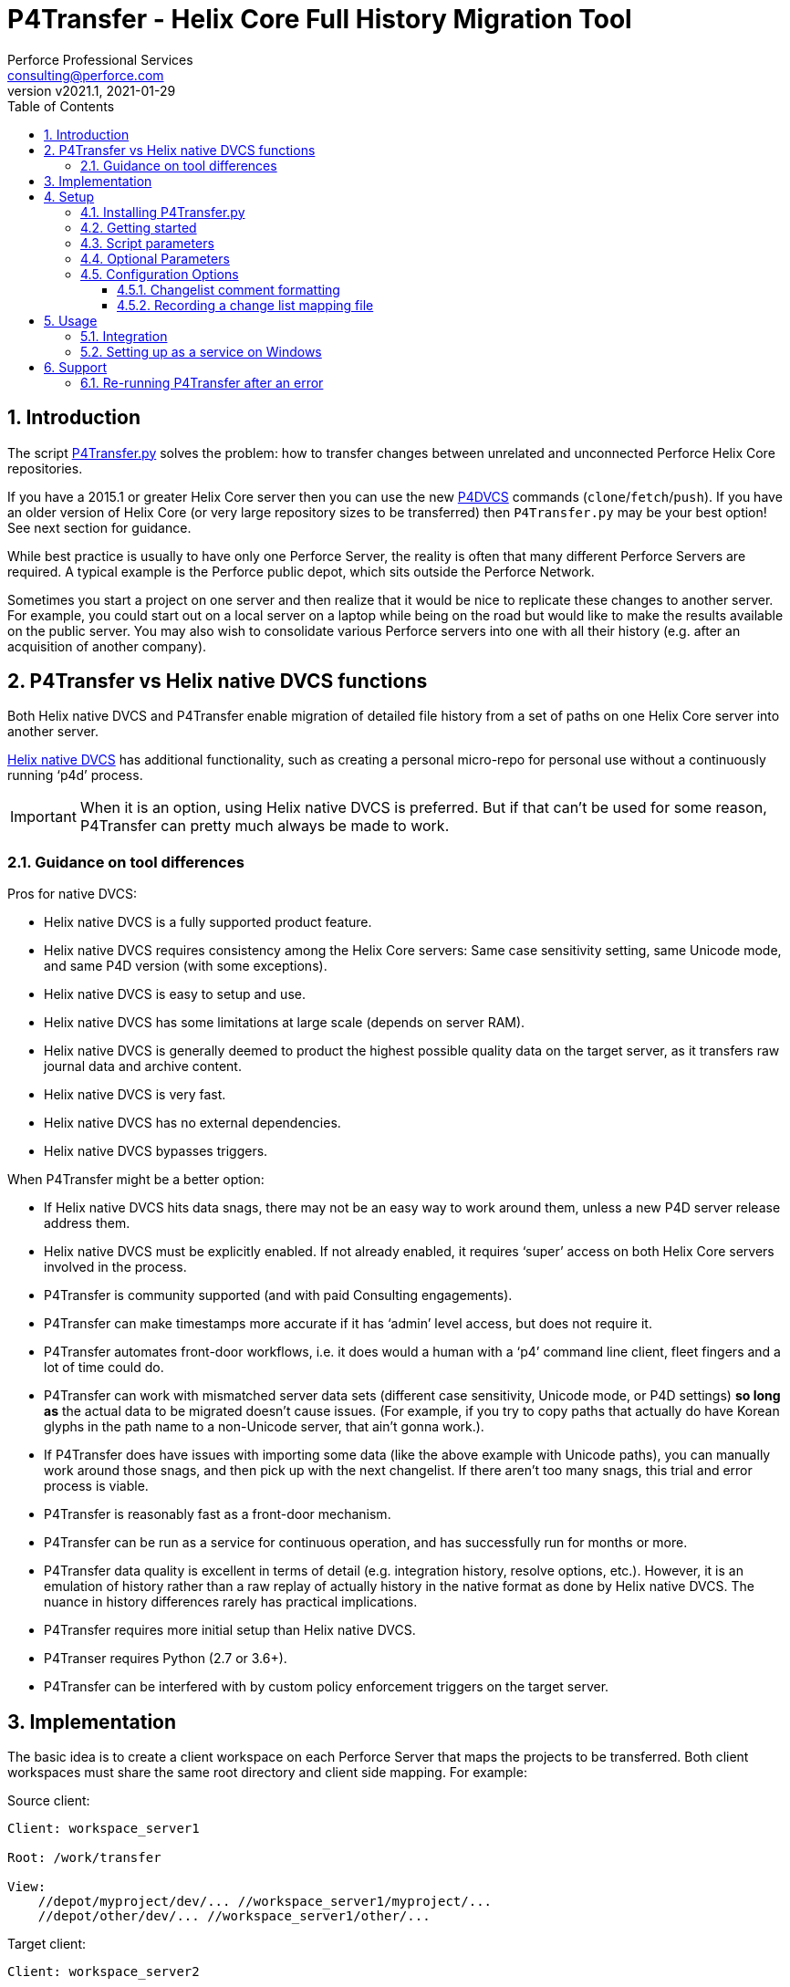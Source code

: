 = P4Transfer - Helix Core Full History Migration Tool
Perforce Professional Services <consulting@perforce.com>
:revnumber: v2021.1
:revdate: 2021-01-29
:doctype: book
:icons: font
:toc:
:toclevels: 5
:sectnumlevels: 4
:xrefstyle: full

:sectnums:
== Introduction

The script link:../P4Transfer.py[P4Transfer.py] solves the problem: how to transfer changes between unrelated and unconnected Perforce Helix Core repositories. 

If you have a 2015.1 or greater Helix Core server then you can use the new https://www.perforce.com/manuals/dvcs/Content/DVCS/Home-dvcs.html[P4DVCS] commands (`clone`/`fetch`/`push`). If you have an older version of Helix Core (or very large repository sizes to be transferred) then `P4Transfer.py` may be your best option! See next section for guidance.

While best practice is usually to have only one Perforce Server, the reality is often that many different Perforce Servers are required. A typical example is the Perforce public depot, which sits outside the Perforce Network.

Sometimes you start a project on one server and then realize that it would be nice to replicate these changes to another server. For example, you could start out on a local server on a laptop while being on the road but would like to make the results available on the public server. You may also wish to consolidate various Perforce servers into one with all their history (e.g. after an acquisition of another company).

== P4Transfer vs Helix native DVCS functions

Both Helix native DVCS and P4Transfer enable migration of detailed file history from a set of paths on one Helix Core server into another server.
 
https://www.perforce.com/manuals/dvcs/Content/DVCS/Home-dvcs.html[Helix native DVCS] has additional functionality, such as creating a personal micro-repo for personal use without a continuously running ‘p4d’ process.

IMPORTANT: When it is an option, using Helix native DVCS is preferred.  But if that can’t be used for some reason, P4Transfer can pretty much always be made to work.

=== Guidance on tool differences

Pros for native DVCS:

* Helix native DVCS is a fully supported product feature.
* Helix native DVCS requires consistency among the Helix Core servers: Same case sensitivity setting, same Unicode mode, and same P4D version (with some exceptions).
* Helix native DVCS is easy to setup and use.
* Helix native DVCS has some limitations at large scale (depends on server RAM).
* Helix native DVCS is generally deemed to product the highest possible quality data on the target server, as it transfers raw journal data and archive content.
* Helix native DVCS is very fast.
* Helix native DVCS has no external dependencies.
* Helix native DVCS bypasses triggers.

When P4Transfer might be a better option:

* If Helix native DVCS hits data snags, there may not be an easy way to work around them, unless a new P4D server release address them.
* Helix native DVCS must be explicitly enabled.  If not already enabled, it requires ‘super’ access on both Helix Core servers involved in the process.
* P4Transfer is community supported (and with paid Consulting engagements).
* P4Transfer can make timestamps more accurate if it has ‘admin’ level access, but does not require it.
* P4Transfer automates front-door workflows, i.e. it does would a human with a ‘p4’ command line client, fleet fingers and a lot of time could do.
* P4Transfer can work with mismatched server data sets (different case sensitivity, Unicode mode, or P4D settings) *so long as* the actual data to be migrated doesn’t cause issues.  (For example, if you try to copy paths that actually do have Korean glyphs in the path name to a non-Unicode server, that ain’t gonna work.).
* If P4Transfer does have issues with importing some data (like the above example with Unicode paths), you can manually work around those snags, and then pick up with the next changelist.  If there aren’t too many snags, this trial and error process is viable.
* P4Transfer is reasonably fast as a front-door mechanism.
* P4Transfer can be run as a service for continuous operation, and has successfully run for months or more.
* P4Transfer data quality is excellent in terms of detail (e.g. integration history, resolve options, etc.).  However, it is an emulation of history rather than a raw replay of  actually history in the native format as done by Helix native DVCS.  The nuance in history differences rarely has practical implications.
* P4Transfer requires more initial setup than Helix native DVCS.
* P4Transer requires Python (2.7 or 3.6+).
* P4Transfer can be interfered with by custom policy enforcement triggers on the target server.  

== Implementation

The basic idea is to create a client workspace on each Perforce Server that maps the projects to be transferred. Both client workspaces must share the same root directory and client side mapping. For example:

Source client:

```
Client: workspace_server1

Root: /work/transfer

View:
    //depot/myproject/dev/... //workspace_server1/myproject/...
    //depot/other/dev/... //workspace_server1/other/...
```

Target client:

```
Client: workspace_server2

Root: /work/transfer

View:
    //import/mycode/... //workspace_server2/myproject/...
    //import/stuff/... //workspace_server2/other/...
```

While the depot paths can differ, the client paths (thus the right hand sides of the view mappings) and the root directory have to match between the source/target client workspaces.

P4Transfer works uni-directionally. The tool will inquire the changes for the workspace files and compare these to a counter.

P4Transfer uses a single configuration file that contains the information of both servers as well as the current counter values. The tool maintains its state counter using a Perforce counter on the target server (thus requiring `review` privilege as well as `write` privilege – by default it assumes `super` user privilege is required since it updates changelist owners and date/time to the same as the source – this functionality is controlled by the config file).

== Setup

You will need Python 2.7 or 3.6+ and P4Python 2017.2+ to make this script work. 

The easiest way to install P4Python is probably using “pip” – https://pip.pypa.io/en/stable/installing.html[make sure this is installed]. Then:

    pip install p4python

TIP: If the above needs to build and fails, then this usually works for Python 3.6: `pip install p4python==2017.2.1615960`

Alternatively, refer to https://www.perforce.com/manuals/p4python/Content/P4Python/python.installation.html[P4Python Docs]

If you are on Windows, then look for an appropriate version on the Perforce ftp site (for your Python version), e.g. http://ftp.perforce.com/perforce/r20.1/bin.ntx64/

=== Installing P4Transfer.py

The easiest thing to do is to download this repo either by:

* running `git clone https://github.com/perforce/p4transfer.git` 
* or by downloading https://github.com/perforce/p4transfer/archive/main.zip[the project zip file] and unzipping.

The minimum requirements are the modules `P4Transfer.py` and `logutils.py`

=== Getting started

Note that if running it on Windows, and especially if the source server has filenames containing say umlauts or other non-ASCII characters, then Python 2.7 is required currently due to the way Unicode is processed. Python 3.6+ on Mac/Unix should be fine with Unicode as long as you are using P4Python 2017.2+ 

Create the workspaces for both servers, ensuring that the root directories and client views match.

Now initialize the configuration file, by default called `transfer.cfg`. This can be generated by the script:

    python3 P4Transfer.py –sample-config > transfer.cg

Then edit the resulting file.

The password stored in P4Passwd is optional if you do not want to rely on tickets. The tool performs a login if provided with a password, so it should work with `security=3` or `auth_check` trigger set.

Note that although the workspaces are named the same for both servers in this example, they are completely different entities.

A typical run of the tool would produce the following output:

```
C:\work\> python3 P4Transfer.py -c transfer.cfg -r
2014-07-01 15:32:34,356:P4Transfer:INFO: Transferring 0 changes
2014-07-01 15:32:34,361:P4Transfer:INFO: Sleeping for 1 minutes
```

If there are any changes missing, they will be applied consecutively.

=== Script parameters

P4Transfer has various options – these are documented via the `-h` or `--help` parameters.

```
$ python3 P4Transfer.py -h
usage: P4Transfer.py [-h] [-c CONFIG] [-m MAXIMUM] [-k] [-r] [-s] [--sample-config] [-i]
                     [--end-datetime END_DATETIME]

P4Transfer

optional arguments:
  -h, --help            show this help message and exit
  -c CONFIG, --config CONFIG
                        Default is transfer.cfg
  -m MAXIMUM, --maximum MAXIMUM
                        Maximum number of changes to transfer
  -k, --nokeywords      Do not expand keywords and remove +k from filetype
  -r, --repeat          Repeat transfer in a loop - for continuous transfer
  -s, --stoponerror     Stop on any error even if --repeat has been specified
  --sample-config       Print an example config file and exit
  -i, --ignore          Treat integrations as adds and edits
  --end-datetime END_DATETIME
                        Time to stop transfers, format: 'YYYY/MM/DD HH:mm'

Copyright (C) 2012-14 Sven Erik Knop/Robert Cowham, Perforce Software Ltd
```

=== Optional Parameters

* `--maximum` - useful to perform a test transfer of a single changelist when you get started (although remember this might be a changelist with a lot of files!)
* `--keywords` - useful to avoid issues with expanding of keywords on a different server - this makes it hard to compare source/target results.
* `--end-datetime` - useful to schedule a run of P4Transfer and have it stop at the desired time (e.g. run overnight and stop when users start in the morning). Useful for long running transfers (can be many days)

=== Configuration Options

The comments in the file are mostly self-explanatory. It is important to specify the main values for the `[source]` and `[target]` sections.

    P4Transfer.py --sample-config > transfer.cfg

    cat transfer.cfg

```
# Save this output to a file to e.g. transfer.cfg and edit it for your configuration

[general]
# counter_name: Unique counter on target server to use for recording source changes processed. No spaces.
#    Name sensibly if you have multiple instances transferring into the same target p4 repository.
#    The counter value represents the last transferred change number - script will start from next change.
#    If not set, or 0 then transfer will start from first change.
counter_name = p4transfer_counter

# instance_name: Name of the instance of P4Transfer - for emails etc. Spaces allowed.
instance_name = Perforce Transfer from XYZ

# For notification - if smtp not available - expects a pre-configured nms FormMail script as a URL
mail_form_url =

# The mail_* parameters must all be valid (non-blank) to receive email updates during processing.
# mail_to: One or more valid email addresses - comma separated for multiple values
#     E.g. somebody@example.com,somebody-else@example.com
mail_to =

# mail_from: Email address of sender of emails, E.g. p4transfer@example.com
mail_from =

# mail_server: The SMTP server to connect to for email sending, E.g. smtpserver.example.com
mail_server =

# ===============================================================================
# Note that for any of the following parameters identified as (Integer) you can specify a
# valid python expression which evaluates to integer value, e.g.
#     24 * 60
#     7 * 24 * 60
# -------------------------------------------------------------------------------
# sleep_on_error_interval (Integer): How long (in minutes) to sleep when error is encountered in the script
sleep_on_error_interval = 60

# poll_interval (Integer): How long (in minutes) to wait between polling source server for new changes
poll_interval = 60

# change_batch_size (Integer): changelists are processed in batches of this size
change_batch_size = 20000

# The following *_interval values result in reports, but only if mail_* values are specified
# report_interval (Integer): Interval (in minutes) between regular update emails being sent
report_interval = 30

# error_report_interval (Integer): Interval (in minutes) between error emails being sent e.g. connection error
#     Usually some value less than report_interval. Useful if transfer being run with --repeat option.
error_report_interval = 15

# summary_report_interval (Integer): Interval (in minutes) between summary emails being sent e.g. changes processed
#     Typically some value such as 1 week (10080 = 7 * 24 * 60). Useful if transfer being run with --repeat option.
summary_report_interval = 7 * 24 * 60

# sync_progress_size_interval (Integer): Size in bytes controlling when syncs are reported to log file.
#    Useful for keeping an eye on progress for large syncs over slow network links.
sync_progress_size_interval = 500 * 1000 * 1000

# change_description_format: The standard format for transferred changes.
#    Keywords prefixed with $. Use \n for newlines. Keywords allowed:
#     $sourceDescription, $sourceChange, $sourcePort, $sourceUser
change_description_format = $sourceDescription\n\nTransferred from p4://$sourcePort@$sourceChange

# change_map_file: Name of an (optional) CSV file listing mappings of source/target changelists.
#    If this is blank (DEFAULT) then no mapping file is created.
#    If non-blank, then a file with this name in the target workspace is appended to
#    and will be submitted after every sequence (batch_size) of changes is made.
#    Default type of this file is text+CS32 to avoid storing too many revisions.
#    File must be mapped into target client workspace.
#    File can contain a sub-directory, e.g. change_map/change_map.csv
change_map_file =

# superuser: Set to n if not a superuser (so can't update change times - can just transfer them).
superuser = y

[source]
# P4PORT to connect to, e.g. some-server:1666
p4port =
# P4USER to use
p4user =
# P4CLIENT to use, e.g. p4-transfer-client
p4client =
# P4PASSWD for the user - valid password. If blank then no login performed.
# Recommended to make sure user is in a group with a long password timeout!.
p4passwd =

[target]
# P4PORT to connect to, e.g. some-server:1666
p4port =
# P4USER to use
p4user =
# P4CLIENT to use, e.g. p4-transfer-client
p4client =
# P4PASSWD for the user - valid password. If blank then no login performed.
# Recommended to make sure user is in a group with a long password timeout!.
p4passwd =
```

==== Changelist comment formatting

In the `[general]` section, you can customize the `change_description_format` value to decide how transferred change descriptions are formatted.

Keywords in the format string are prefixed with `$`. Use `\n` for newlines. Keywords allowed are: `$sourceDescription`, `$sourceChange`, `$sourcePort`, `$sourceUser`.


Assume the source description is “Original change description”.

Default format:

    $sourceDescription\n\nTransferred from p4://$sourcePort@$sourceChange

might produce:

    Original change description

    Transferred from p4://source-server:1667@2342

Custom format:

    Originally $sourceChange by $sourceUser on $sourcePort\n$sourceDescription

might produce:

    Originally 2342 by FBlogs on source-server:1667
    Original change description

==== Recording a change list mapping file

There is an option in the configuration file to specify a change_map_file. If you set this option (default is blank), then P4Transfer will append rows to the specified CSV file showing the relationship between source and target changelists, and will automatically check that file in after every process.

    change_map_file = change_map.csv

The result change map file might look something like this:

```
$ head change_map.csv
sourceP4Port,sourceChangeNo,targetChangeNo
src-server:1666,1231,12244
src-server:1666,1232,12245
src-server:1666,1233,12246
src_server:1666,1234,12247
src-server:1666,1235,12248
```

It is very straight forward to use standard tools such as grep to search this file. Because it is checked in to the target server, you can also use “p4 grep”.

== Usage

Note that since labeling itself is not versioned no labels or tags are transferred.

=== Integration

Branching and integrating with is implemented, as long as both source and target are within the workspace view. Otherwise, the integrate action is downgraded to an add or edit.

=== Setting up as a service on Windows

P4Transfer can be setup as a service on Windows using `srvinst.exe` and `srvanay.exe` to wrap the Python interpreter, or link:https://nssm.cc/[NSSM - The Non-Sucking Service Manager]

Please contact `consulting@perforce.com` for more details.


== Support

Any errors in the script are highly likely to be due to some unusual integration history, which may have been 
done with an older version of the Perforce server.

If you have an error when running the script, please use summarise_log.sh to create
a summary log file to send. E.g.

    summarise_log.sh log-P4Transfer-20141208094716.log > sum.log

If you get an error message in the log file such as:

    P4TLogicException: Replication failure: missing elements in target changelist: /work/p4transfer/main/applications/util/Utils.java
    
or

    P4TLogicException: Replication failure: src/target content differences found: rev = 1 action = branch type = text depotFile = //depot/main/applications/util/Utils.java
    
Then please also send the following:

A Revision Graph screen shot from the source server showing the specified file around the changelist which is being replicated. If
an integration is involved then it is important to show the source of the integration.

Filelog output for the file in the source Perforce repository, and filelog output for the source of the integrate being performed.
e.g.

    p4 -ztag filelog /work/p4transfer/main/applications/util/Utils.java@12412
    p4 -ztag filelog /work/p4transfer/dev/applications/util/Utils.java@12412

where 12412 is the changelist number being replicated when the problem occurred.

=== Re-running P4Transfer after an error

When an error has been fixed, you can usually re-start P4Transfer from where it left off. If the error occurred when validating changelist 
say 4253 on the target (which was say 12412 on the source) but found to be incorrect, the process is:

    p4 -p target-p4:1666 -u transfer_user -c transfer_workspace obliterate //transfer_workspace/...@4253,4253
    
    (re-run the above with the -y flag to actually perform the obliterate)

Ensure that the counter specified in your config file is set to a value less than 4253 such as the changelist
immediately prior to that changelist.
Then re-run P4Transfer as previously.
